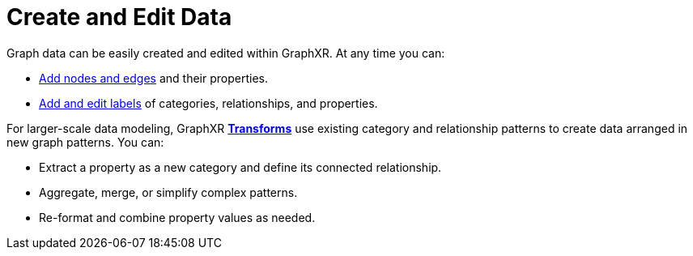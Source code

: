 = Create and Edit Data

Graph data can be easily created and edited within GraphXR. At any time you can:

* xref:data-crud/data-add.adoc[Add nodes and edges] and their properties.
* xref:data-crud/data-edit.adoc[Add and edit labels] of categories, relationships, and properties.

For larger-scale data modeling, GraphXR xref:transform-data/intro-transforms.adoc[*Transforms*] use existing category and relationship patterns to create data arranged in new graph patterns. You can:

** Extract a property as a new category and define its connected relationship. 
** Aggregate, merge, or simplify complex patterns.
** Re-format and combine property values as needed.
